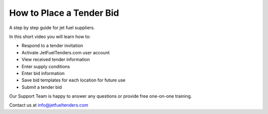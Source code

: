 How to Place a Tender Bid
=========================

A step by step guide for jet fuel suppliers.

In this short video you will learn how to:

* Respond to a tender invitation
* Activate JetFuelTenders.com user account
* View received tender information
* Enter supply conditions
* Enter bid information
* Save bid templates for each location for future use
* Submit a tender bid

Our Support Team is happy to answer any questions or provide free one-on-one training.

Contact us at info@jetfueltenders.com

.. raw:: html

    <div style="position: relative; padding-bottom: 56.25%; height: 0; overflow: hidden; max-width: 100%; height: auto; margin-bottom: 3em;">
        <iframe src="https://www.youtube.com/embed/PJ5bGNPgICs" frameborder="0" allowfullscreen style="position: absolute; top: 0; left: 0; width: 100%; height: 100%;"></iframe>
    </div>
